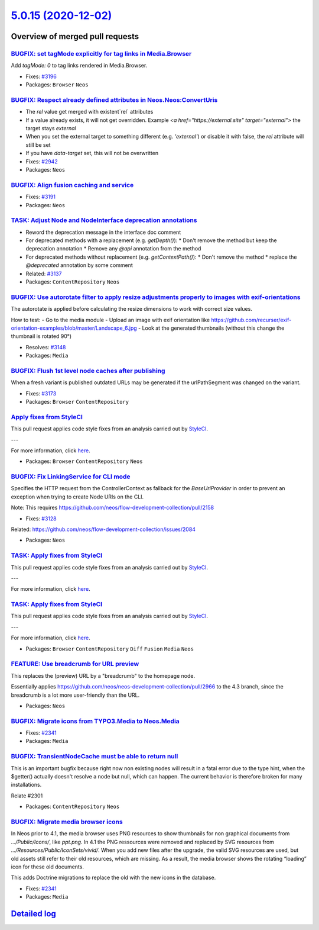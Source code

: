 `5.0.15 (2020-12-02) <https://github.com/neos/neos-development-collection/releases/tag/5.0.15>`_
================================================================================================

Overview of merged pull requests
~~~~~~~~~~~~~~~~~~~~~~~~~~~~~~~~

`BUGFIX: set tagMode explicitly for tag links in Media.Browser <https://github.com/neos/neos-development-collection/pull/3197>`_
--------------------------------------------------------------------------------------------------------------------------------

Add `tagMode: 0` to tag links rendered in Media.Browser.

* Fixes: `#3196 <https://github.com/neos/neos-development-collection/issues/3196>`_
* Packages: ``Browser`` ``Neos``

`BUGFIX: Respect already defined attributes in Neos.Neos:ConvertUris <https://github.com/neos/neos-development-collection/pull/3152>`_
--------------------------------------------------------------------------------------------------------------------------------------

* The `rel` value get merged with existent`rel` attributes
* If a value already exists, it will not get overridden. Example `<a href="https://external.site" target="external">` the target stays `external`
* When you set the external target to something different (e.g. `'external'`) or disable it with false, the `rel` attribute will still be set
* If you have `data-target` set, this will not be overwritten

* Fixes: `#2942 <https://github.com/neos/neos-development-collection/issues/2942>`_
* Packages: ``Neos``

`BUGFIX: Align fusion caching and service <https://github.com/neos/neos-development-collection/pull/3193>`_
-----------------------------------------------------------------------------------------------------------

* Fixes: `#3191 <https://github.com/neos/neos-development-collection/issues/3191>`_
* Packages: ``Neos``

`TASK: Adjust Node and NodeInterface deprecation annotations <https://github.com/neos/neos-development-collection/pull/3194>`_
------------------------------------------------------------------------------------------------------------------------------

* Reword the deprecation message in the interface doc comment
* For deprecated methods with a replacement (e.g. `getDepth()`):
  * Don't remove the method but keep the deprecation annotation
  * Remove any `@api` annotation from the method
* For deprecated methods without replacement (e.g. `getContextPath()`):
  * Don't remove the method
  * replace the `@deprecated` annotation by some comment

* Related: `#3137 <https://github.com/neos/neos-development-collection/issues/3137>`_ 
* Packages: ``ContentRepository`` ``Neos``

`BUGFIX: Use autorotate filter to apply resize adjustments properly to images with exif-orientations <https://github.com/neos/neos-development-collection/pull/3147>`_
----------------------------------------------------------------------------------------------------------------------------------------------------------------------

The autorotate is applied before calculating the resize dimensions to work with correct size values.

How to test:
- Go to the media module
- Upload an image with exif orientation like https://github.com/recurser/exif-orientation-examples/blob/master/Landscape_6.jpg
- Look at the generated thumbnails (without this change the thumbnail is rotated 90°)

* Resolves: `#3148 <https://github.com/neos/neos-development-collection/issues/3148>`_ 
* Packages: ``Media``

`BUGFIX: Flush 1st level node caches after publishing <https://github.com/neos/neos-development-collection/pull/3174>`_
-----------------------------------------------------------------------------------------------------------------------

When a fresh variant is published outdated URLs may be generated if
the urlPathSegment was changed on the variant.

* Fixes: `#3173 <https://github.com/neos/neos-development-collection/issues/3173>`_
* Packages: ``Browser`` ``ContentRepository``

`Apply fixes from StyleCI <https://github.com/neos/neos-development-collection/pull/3160>`_
-------------------------------------------------------------------------------------------

This pull request applies code style fixes from an analysis carried out by `StyleCI <https://github.styleci.io>`_.

---

For more information, click `here <https://github.styleci.io/analyses/PxlLxK>`_.

* Packages: ``Browser`` ``ContentRepository`` ``Neos``

`BUGFIX: Fix LinkingService for CLI mode <https://github.com/neos/neos-development-collection/pull/3129>`_
----------------------------------------------------------------------------------------------------------

Specifies the HTTP request from the ControllerContext as
fallback for the `BaseUriProvider` in order to prevent an
exception when trying to create Node URIs on the CLI.

Note: This requires https://github.com/neos/flow-development-collection/pull/2158

* Fixes: `#3128 <https://github.com/neos/neos-development-collection/issues/3128>`_
Related: https://github.com/neos/flow-development-collection/issues/2084

* Packages: ``Neos``

`TASK: Apply fixes from StyleCI <https://github.com/neos/neos-development-collection/pull/3106>`_
-------------------------------------------------------------------------------------------------

This pull request applies code style fixes from an analysis carried out by `StyleCI <https://github.styleci.io>`_.

---

For more information, click `here <https://github.styleci.io/analyses/RvbyGK>`_.

`TASK: Apply fixes from StyleCI <https://github.com/neos/neos-development-collection/pull/3107>`_
-------------------------------------------------------------------------------------------------

This pull request applies code style fixes from an analysis carried out by `StyleCI <https://github.styleci.io>`_.

---

For more information, click `here <https://github.styleci.io/analyses/4xEKGe>`_.

* Packages: ``Browser`` ``ContentRepository`` ``Diff`` ``Fusion`` ``Media`` ``Neos``

`FEATURE: Use breadcrumb for URL preview <https://github.com/neos/neos-development-collection/pull/3100>`_
----------------------------------------------------------------------------------------------------------

This replaces the (preview) URL by a "breadcrumb" to the homepage node.

Essentially applies https://github.com/neos/neos-development-collection/pull/2966
to the 4.3 branch, since the breadcrumb is a lot more user-friendly than the
URL.

* Packages: ``Neos``

`BUGFIX: Migrate icons from TYPO3.Media to Neos.Media <https://github.com/neos/neos-development-collection/pull/3101>`_
-----------------------------------------------------------------------------------------------------------------------

* Fixes: `#2341 <https://github.com/neos/neos-development-collection/issues/2341>`_
* Packages: ``Media``

`BUGFIX: TransientNodeCache must be able to return null <https://github.com/neos/neos-development-collection/pull/3097>`_
-------------------------------------------------------------------------------------------------------------------------

This is an important bugfix because right now non existing nodes will result in a fatal error 
due to the type hint, when the $getter() actually doesn't resolve a node but null, which can happen.
The current behavior is therefore broken for many installations.

Relate #2301

* Packages: ``ContentRepository`` ``Neos``

`BUGFIX: Migrate media browser icons <https://github.com/neos/neos-development-collection/pull/3091>`_
------------------------------------------------------------------------------------------------------

In Neos prior to 4.1, the media browser uses PNG resources to show thumbnails for non graphical documents from `…/Public/Icons/`, like `ppt.png`. In 4.1 the PNG ressources were removed and replaced by SVG resources from `…/Resources/Public/IconSets/vivid/`. When you add new files after the upgrade, the valid SVG resources are used, but old assets still refer to their old resources, which are missing. As a result, the media browser shows the rotating “loading” icon for these old documents.

This adds Doctrine migrations to replace the old with the  new icons in the database.

* Fixes: `#2341 <https://github.com/neos/neos-development-collection/issues/2341>`_
* Packages: ``Media``

`Detailed log <https://github.com/neos/neos-development-collection/compare/5.0.14...5.0.15>`_
~~~~~~~~~~~~~~~~~~~~~~~~~~~~~~~~~~~~~~~~~~~~~~~~~~~~~~~~~~~~~~~~~~~~~~~~~~~~~~~~~~~~~~~~~~~~~
